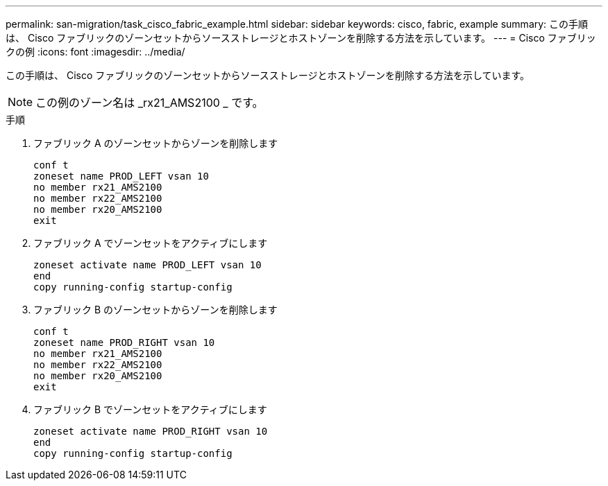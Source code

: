 ---
permalink: san-migration/task_cisco_fabric_example.html 
sidebar: sidebar 
keywords: cisco, fabric, example 
summary: この手順は、 Cisco ファブリックのゾーンセットからソースストレージとホストゾーンを削除する方法を示しています。 
---
= Cisco ファブリックの例
:icons: font
:imagesdir: ../media/


[role="lead"]
この手順は、 Cisco ファブリックのゾーンセットからソースストレージとホストゾーンを削除する方法を示しています。

[NOTE]
====
この例のゾーン名は _rx21_AMS2100 _ です。

====
.手順
. ファブリック A のゾーンセットからゾーンを削除します
+
[listing]
----
conf t
zoneset name PROD_LEFT vsan 10
no member rx21_AMS2100
no member rx22_AMS2100
no member rx20_AMS2100
exit
----
. ファブリック A でゾーンセットをアクティブにします
+
[listing]
----
zoneset activate name PROD_LEFT vsan 10
end
copy running-config startup-config
----
. ファブリック B のゾーンセットからゾーンを削除します
+
[listing]
----
conf t
zoneset name PROD_RIGHT vsan 10
no member rx21_AMS2100
no member rx22_AMS2100
no member rx20_AMS2100
exit
----
. ファブリック B でゾーンセットをアクティブにします
+
[listing]
----
zoneset activate name PROD_RIGHT vsan 10
end
copy running-config startup-config
----

